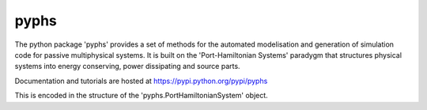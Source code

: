 pyphs
======

The python package 'pyphs' provides a set of methods for the automated modelisation and generation of simulation code for passive multiphysical systems. It is built on the 'Port-Hamiltonian Systems' paradygm that structures physical systems into energy conserving, power dissipating and source parts.

Documentation and tutorials are hosted at https://pypi.python.org/pypi/pyphs

This is encoded in the structure of the 'pyphs.PortHamiltonianSystem' object.
